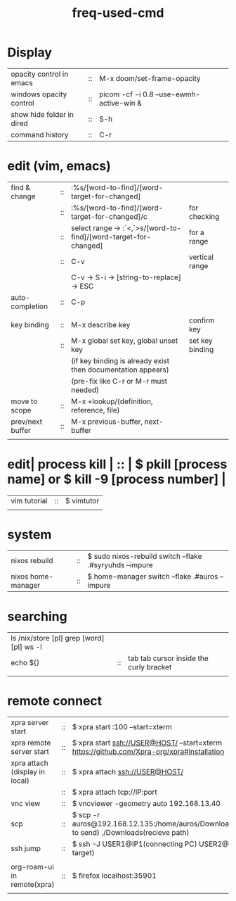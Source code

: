 :PROPERTIES:
:ID:       CD511543-4125-43D6-A902-BC1FF1E0B559
:END:
#+title: freq-used-cmd

* Display
| opacity control in emacs  | :: | M-x doom/set-frame-opacity               |   |
| windows opacity control   | :: | picom -cf -i 0.8 --use-ewmh-active-win & |   |
| show hide folder in dired | :: | S-h                                      |   |
| command history           | :: | C-r                                      |   |

* edit (vim, emacs)
| find & change    | :: | :%s/[word-to-find]/[word-target-for-changed]                     |                 |
|                  | :: | :%s/[word-to-find]/[word-target-for-changed]/c                   | for checking    |
|                  | :: | select range -> :`<,`>s/[word-to-find]/[word-target-for-changed] | for a range     |
|                  | :: | C-v                                                              | vertical range  |
|                  |    | C-v -> S-i -> [string-to-replace] -> ESC                         |                 |
| auto-completion  | :: | C-p                                                              |                 |
|                  |    |                                                                  |                 |
| key binding      | :: | M-x describe key                                                 | confirm key     |
|                  | :: | M-x global set key, global unset key                             | set key binding |
|                  |    | (if key binding is already exist then documentation appears)     |                 |
|                  |    | (pre-fix like C-r or M-r must needed)                            |                 |
| move to scope    | :: | M-x +lookup/(definition, reference, file)                        |                 |
| prev/next buffer | :: | M-x previous-buffer, next-buffer                                 |                 |
|                  |    |                                                                  |                 |

* edit| process kill | :: | $ pkill [process name]  or $ kill -9 [process number] |
| vim tutorial | :: | $ vimtutor                                            |
|              |    |                                                       |
* system
| nixos rebuild      | :: | $ sudo nixos-rebuild switch --flake .#syryuhds --impure |
| nixos home-manager | :: | $ home-manager switch --flake .#auros --impure          |

* searching
| ls /nix/store [pl] grep [word] [pl] ws -l |    |                                         |
| echo ${}                                  | :: | tab tab cursor inside the curly bracket |
|                                           |    |                                         |

* remote connect
| xpra server start              | :: | $ xpra start :100 --start=xterm                                                                      |
| xpra remote server start       | :: | $ xpra start ssh://USER@HOST/ --start=xterm  https://github.com/Xpra-org/xpra#installation           |
| xpra attach (display in local) | :: | $ xpra attach ssh://USER@HOST/                                                                       |
|                                | :: | $ xpra attach tcp://IP:port                                                                          |
| vnc view                       | :: | $ vncviewer -geometry auto 192.168.13.40                                                             |
| scp                            | :: | $ scp -r auros@192.168.12.135:/home/auros/Downloads/test.jpg(file to send) ./Downloads(recieve path) |
| ssh jump                       | :: | $ ssh -J USER1@IP1(connecting PC) USER2@IP2(final target)                                            |
|                                |    |                                                                                                      |
| org-roam-ui in remote(xpra)    | :: | $ firefox localhost:35901                                                                            |
|                                |    |                                                                                                      |
